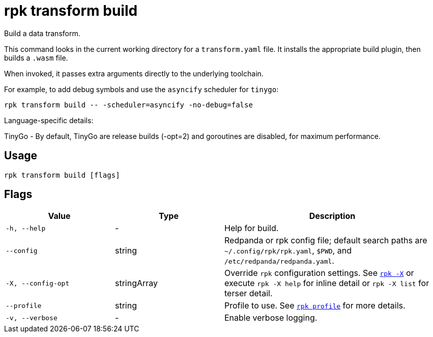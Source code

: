 = rpk transform build
:page-aliases: labs:data-transform/rpk-transform-build.adoc

Build a data transform.

This command looks in the current working directory for a `transform.yaml` file. It installs the appropriate build plugin, then builds a `.wasm` file.

When invoked, it passes extra arguments directly to the underlying toolchain.

For example, to add debug symbols and use the `asyncify` scheduler for `tinygo`:

[,bash]
----
rpk transform build -- -scheduler=asyncify -no-debug=false
----

Language-specific details:

TinyGo - By default, TinyGo are release builds (-opt=2) and goroutines are disabled, for maximum performance.

== Usage

[,bash]
----
rpk transform build [flags]
----

== Flags

[cols="1m,1a,2a"]
|===
|*Value* |*Type* |*Description*

|-h, --help |- |Help for build.

|--config |string |Redpanda or rpk config file; default search paths are `~/.config/rpk/rpk.yaml`, `$PWD`, and `/etc/redpanda/redpanda.yaml`.

|-X, --config-opt |stringArray |Override `rpk` configuration settings. See xref:reference:rpk/rpk-x-options.adoc[`rpk -X`] or execute `rpk -X help` for inline detail or `rpk -X list` for terser detail.

|--profile |string |Profile to use. See xref:reference:rpk/rpk-profile.adoc[`rpk profile`] for more details.

|-v, --verbose |- |Enable verbose logging.
|===